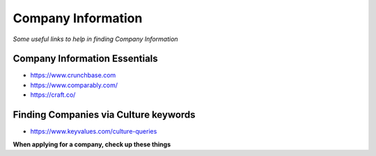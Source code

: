******************************
Company Information
******************************

*Some useful links to help in finding Company Information*

##############################
Company Information Essentials
##############################
- https://www.crunchbase.com

- https://www.comparably.com/

- https://craft.co/


########################################
Finding Companies via Culture keywords
########################################
- https://www.keyvalues.com/culture-queries


**When applying for a company, check up these things**

.. code-block:: Java
   :linenos:

   Crunchbase / Craft.co page
   Mobile App* (If available)
   LinkedIn / Facebook / Twitter Page
   Technical Blogs
   Stackshare.io / Siftery.com (For their techstack)
   Salary (via Glassdoor, Comparably)
